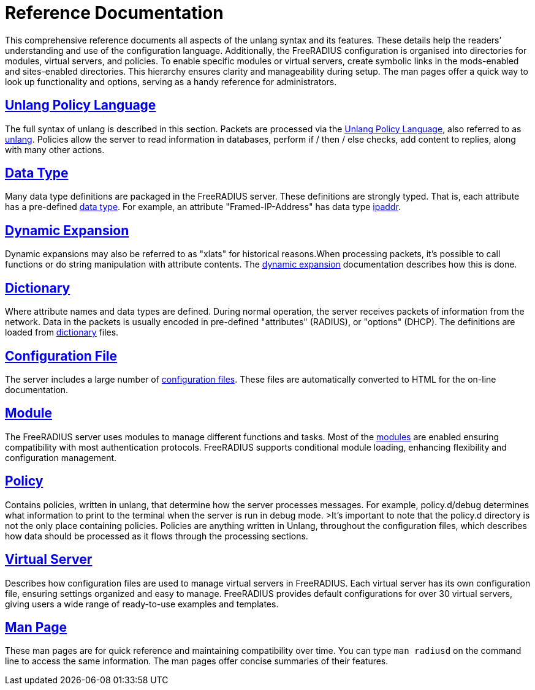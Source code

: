 = Reference Documentation

This comprehensive reference documents all aspects of the unlang syntax and its features. These details help the readers’ understanding and use of the configuration language. Additionally, the FreeRADIUS configuration is organised into directories for modules, virtual servers, and policies.  To enable specific modules or virtual servers, create symbolic links in the mods-enabled and sites-enabled directories. This hierarchy ensures clarity and manageability during setup. The man pages offer a quick way to look up functionality and options, serving as a handy reference for administrators.

== xref:unlang/index.adoc[Unlang Policy Language]

The full syntax of unlang is described in this section. Packets are processed via the xref:unlang/index.adoc[Unlang Policy Language], also referred to as xref:unlang/index.adoc[unlang].  Policies allow the server to read information in databases, perform if / then / else checks, add content to replies, along with many other actions.

== xref:type/index.adoc[Data Type]

Many data type definitions are packaged in the FreeRADIUS server. These definitions are strongly typed.  That is, each attribute has a
pre-defined xref:type/index.adoc[data type].  For example, an
attribute "Framed-IP-Address" has data type xref:type/ip.adoc[ipaddr].

== xref:xlat/index.adoc[Dynamic Expansion]

Dynamic expansions may also be referred to as "xlats" for historical reasons.When processing packets, it's possible to call functions or do string
manipulation with attribute contents.  The xref:xlat/index.adoc[dynamic expansion] documentation describes how this is done.

== xref:dictionary/index.adoc[Dictionary]

Where attribute names and data types are defined. During normal operation, the server receives packets of information from the network.  Data in the packets is usually encoded in pre-defined "attributes" (RADIUS), or "options" (DHCP).  The definitions are loaded from xref:dictionary/index.adoc[dictionary]
files.

== xref:reference:raddb/index.adoc[Configuration File]

The server includes a large number of xref:reference:raddb/index.adoc[configuration files].  These files are automatically converted to HTML for the on-line documentation.

== xref:raddb/mods-available/index.adoc[Module]

The FreeRADIUS server uses modules to manage different functions and tasks. Most of the xref:raddb/mods-available/index.adoc[modules] are enabled ensuring compatibility with most authentication protocols.  FreeRADIUS supports conditional module loading, enhancing flexibility and configuration management.

== xref:raddb/mods-available/doc/policy.adoc[Policy]

Contains policies, written in unlang, that determine how the server processes messages. For example, policy.d/debug determines what information to print to the terminal when the server is run in debug mode. >It’s important to note that the policy.d directory is not the only place containing policies. Policies are anything written in Unlang, throughout the configuration files, which describes how data should be processed as it flows through the processing sections.

== xref:raddb/sites-available/index.adoc[Virtual Server]

Describes how configuration files are used to manage virtual servers in FreeRADIUS. Each virtual server has its own configuration file, ensuring settings organized and easy to manage. FreeRADIUS provides default configurations for over 30 virtual servers, giving users a wide range of ready-to-use examples and templates.

== xref:man/index.adoc[Man Page]

These man pages are for quick reference and maintaining compatibility over time. You can type `man radiusd` on the command line to access the same information. The man pages offer concise summaries of their features.



// Copyright (C) 2025 Network RADIUS SAS.  Licenced under CC-by-NC 4.0.
// This documentation was developed by Network RADIUS SAS.
